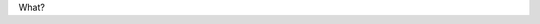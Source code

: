 .. title: Sobre la tesis
.. slug: sobre-la-tesis
.. date: 2016-09-13 23:42:15 UTC-05:00
.. tags: 
.. category: 
.. link: 
.. description: 
.. type: text


What?
